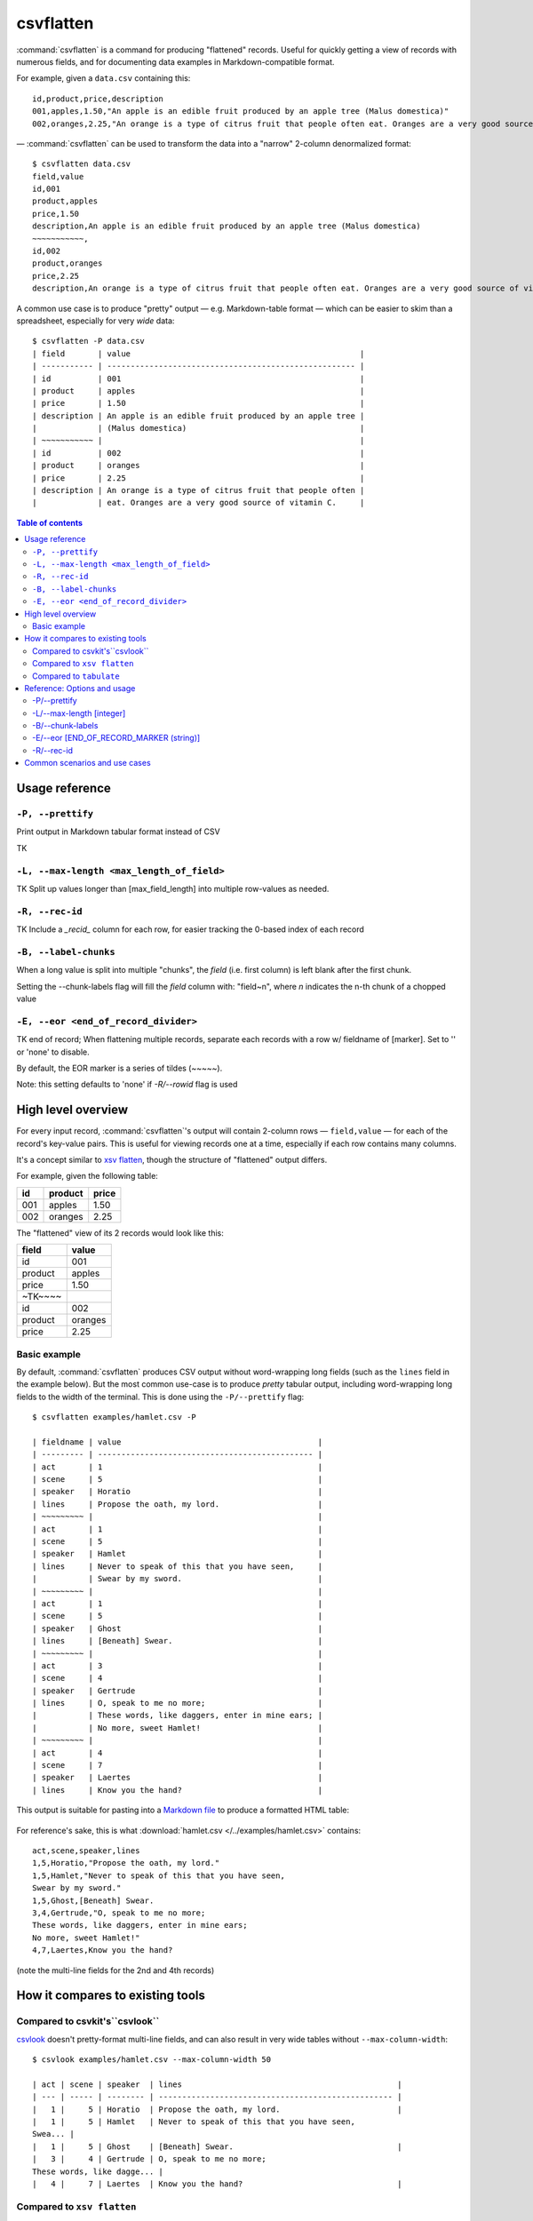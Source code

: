 **********
csvflatten
**********

:command:`csvflatten` is a command for producing "flattened" records. Useful for quickly getting a view of records with numerous fields, and for documenting data examples in Markdown-compatible format.

For example, given a ``data.csv`` containing this::

    id,product,price,description
    001,apples,1.50,"An apple is an edible fruit produced by an apple tree (Malus domestica)"
    002,oranges,2.25,"An orange is a type of citrus fruit that people often eat. Oranges are a very good source of vitamin C."


— :command:`csvflatten` can be used to transform the data into a "narrow" 2-column denormalized format::


    $ csvflatten data.csv
    field,value
    id,001
    product,apples
    price,1.50
    description,An apple is an edible fruit produced by an apple tree (Malus domestica)
    ~~~~~~~~~~~,
    id,002
    product,oranges
    price,2.25
    description,An orange is a type of citrus fruit that people often eat. Oranges are a very good source of vitamin C.


A common use case is to produce "pretty" output — e.g. Markdown-table format — which can be easier to skim than a spreadsheet, especially for very *wide* data::

    $ csvflatten -P data.csv
    | field       | value                                                 |
    | ----------- | ----------------------------------------------------- |
    | id          | 001                                                   |
    | product     | apples                                                |
    | price       | 1.50                                                  |
    | description | An apple is an edible fruit produced by an apple tree |
    |             | (Malus domestica)                                     |
    | ~~~~~~~~~~~ |                                                       |
    | id          | 002                                                   |
    | product     | oranges                                               |
    | price       | 2.25                                                  |
    | description | An orange is a type of citrus fruit that people often |
    |             | eat. Oranges are a very good source of vitamin C.     |

.. contents:: Table of contents
   :local:
   :depth: 3



Usage reference
===============


``-P, --prettify``
------------------

Print output in Markdown tabular format instead of CSV

TK


``-L, --max-length <max_length_of_field>``
------------------------------------------

TK Split up values longer than [max_field_length] into multiple row-values as needed.



``-R, --rec-id``
----------------

TK Include a `_recid_` column for each row, for easier tracking the 0-based index of each record


``-B, --label-chunks``
----------------------

When a long value is split into multiple "chunks", the `field` (i.e. first column) is left blank after the first chunk.

Setting the --chunk-labels flag will fill the `field` column with: "field~n", where `n` indicates the n-th chunk of a chopped value


``-E, --eor <end_of_record_divider>``
-------------------------------------

TK end of record; When flattening multiple records, separate each records with a row w/ fieldname of [marker]. Set to '' or 'none' to disable.

By default, the EOR marker is a series of tildes (~~~~~).

Note: this setting defaults to 'none' if `-R/--rowid` flag is used


High level overview
===================

For every input record, :command:`csvflatten`'s output will contain 2-column rows — ``field,value`` — for each of the record's key-value pairs. This is useful for viewing records one at a time, especially if each row contains many columns.

It's a concept similar to `xsv flatten <https://github.com/BurntSushi/xsv#available-commands>`_, though the structure of "flattened" output differs.


For example, given the following table:

.. csv-table::
   :header: id,product,price

   001,apples,1.50
   002,oranges,2.25

The "flattened" view of its 2 records would look like this:


.. csv-table::
   :header: field,value

   id,001
   product,apples
   price,1.50
   ~TK~~~~,
   id,002
   product,oranges
   price,2.25


Basic example
-------------

By default, :command:`csvflatten` produces CSV output without word-wrapping long fields (such as the ``lines`` field in the example below). But the most common use-case is to produce *pretty* tabular output, including word-wrapping long fields to the width of the terminal. This is done using the ``-P/--prettify`` flag::


    $ csvflatten examples/hamlet.csv -P

    | fieldname | value                                          |
    | --------- | ---------------------------------------------- |
    | act       | 1                                              |
    | scene     | 5                                              |
    | speaker   | Horatio                                        |
    | lines     | Propose the oath, my lord.                     |
    | ~~~~~~~~~ |                                                |
    | act       | 1                                              |
    | scene     | 5                                              |
    | speaker   | Hamlet                                         |
    | lines     | Never to speak of this that you have seen,     |
    |           | Swear by my sword.                             |
    | ~~~~~~~~~ |                                                |
    | act       | 1                                              |
    | scene     | 5                                              |
    | speaker   | Ghost                                          |
    | lines     | [Beneath] Swear.                               |
    | ~~~~~~~~~ |                                                |
    | act       | 3                                              |
    | scene     | 4                                              |
    | speaker   | Gertrude                                       |
    | lines     | O, speak to me no more;                        |
    |           | These words, like daggers, enter in mine ears; |
    |           | No more, sweet Hamlet!                         |
    | ~~~~~~~~~ |                                                |
    | act       | 4                                              |
    | scene     | 7                                              |
    | speaker   | Laertes                                        |
    | lines     | Know you the hand?                             |


This output is suitable for pasting into a `Markdown file <https://gist.github.com/dannguyen/296461fd1ccdd3719ecb36a6302a65f3>`_  to produce a formatted HTML table:

.. figure:: files/images/hamlet-markdown-table.png
    :alt: hamlet-markdown-table.png



For reference's sake, this is what :download:`hamlet.csv </../examples/hamlet.csv>` contains::

    act,scene,speaker,lines
    1,5,Horatio,"Propose the oath, my lord."
    1,5,Hamlet,"Never to speak of this that you have seen,
    Swear by my sword."
    1,5,Ghost,[Beneath] Swear.
    3,4,Gertrude,"O, speak to me no more;
    These words, like daggers, enter in mine ears;
    No more, sweet Hamlet!"
    4,7,Laertes,Know you the hand?

(note the multi-line fields for the 2nd and 4th records)







How it compares to existing tools
=================================


Compared to csvkit's``csvlook``
-------------------------------


`csvlook <https://csvkit.readthedocs.io/en/latest/scripts/csvlook.html>`_  doesn't pretty-format multi-line fields, and can also result in very wide tables without ``--max-column-width``::

    $ csvlook examples/hamlet.csv --max-column-width 50

    | act | scene | speaker  | lines                                              |
    | --- | ----- | -------- | -------------------------------------------------- |
    |   1 |     5 | Horatio  | Propose the oath, my lord.                         |
    |   1 |     5 | Hamlet   | Never to speak of this that you have seen,
    Swea... |
    |   1 |     5 | Ghost    | [Beneath] Swear.                                   |
    |   3 |     4 | Gertrude | O, speak to me no more;
    These words, like dagge... |
    |   4 |     7 | Laertes  | Know you the hand?                                 |


Compared to ``xsv flatten``
---------------------------

`xsv flatten <https://github.com/BurntSushi/xsv#available-commands>`_ does do auto-wrapping of long entries, but doesn't produce tableized output::

    $ xsv flatten examples/hamlet.csv

    act      1
    scene    5
    speaker  Horatio
    lines    Propose the oath, my lord.
    #
    act      1
    scene    5
    speaker  Hamlet
    lines    Never to speak of this that you have seen,
    Swear by my sword.
    #
    act      1
    scene    5
    speaker  Ghost
    lines    [Beneath] Swear.
    #
    act      3
    scene    4
    speaker  Gertrude
    lines    O, speak to me no more;
    These words, like daggers, enter in mine ears;
    No more, sweet Hamlet!
    #
    act      4
    scene    7
    speaker  Laertes
    lines    Know you the hand?


Compared to ``tabulate``
------------------------

`python-tabulate <https://pypi.org/project/tabulate/>`_ is a command-line tool for producing a variety of tabular outputs, including ``rst``, ``grid``, and ``html`` formats. However, it does not handle multi-line fields well. Nor does it natively handle the CSV format, e.g. double-quoted values that contain commas, hence, the use of csvkit's `csvformat <https://csvkit.readthedocs.io/en/latest/scripts/csvformat.html>`_ to change delimiters to ``\t`` in the example below::



    $ csvformat -T examples/hamlet.csv | tabulate -f grid -1 -s '\t'

    +------------------------------------------------+---------+-----------+---------------------------------------------+
    | act                                            |   scene | speaker   | lines                                       |
    +================================================+=========+===========+=============================================+
    | 1                                              |       5 | Horatio   | Propose the oath, my lord.                  |
    +------------------------------------------------+---------+-----------+---------------------------------------------+
    | 1                                              |       5 | Hamlet    | "Never to speak of this that you have seen, |
    +------------------------------------------------+---------+-----------+---------------------------------------------+
    | Swear by my sword."                            |         |           |                                             |
    +------------------------------------------------+---------+-----------+---------------------------------------------+
    | 1                                              |       5 | Ghost     | [Beneath] Swear.                            |
    +------------------------------------------------+---------+-----------+---------------------------------------------+
    | 3                                              |       4 | Gertrude  | "O, speak to me no more;                    |
    +------------------------------------------------+---------+-----------+---------------------------------------------+
    | These words, like daggers, enter in mine ears; |         |           |                                             |
    +------------------------------------------------+---------+-----------+---------------------------------------------+
    | No more, sweet Hamlet!"                        |         |           |                                             |
    +------------------------------------------------+---------+-----------+---------------------------------------------+
    | 4                                              |       7 | Laertes   | Know you the hand?                          |
    +------------------------------------------------+---------+-----------+---------------------------------------------+


That said, if you like ``tabulate``'s table-formatting options, such as ``-f grid``, you can pipe :command:`csvflatten` (and :command:`csvformat` to convert to tab-delimiters) into ``tabulate`` like so::


    $ csvflatten --eor 'none' examples/hamlet.csv | csvformat -T \
        tabulate -f grid -1 -s '\t'

    +---------+------------------------------------------------+
    | field   | value                                          |
    +=========+================================================+
    | act     | 1                                              |
    +---------+------------------------------------------------+
    | scene   | 5                                              |
    +---------+------------------------------------------------+
    | speaker | Horatio                                        |
    +---------+------------------------------------------------+
    | lines   | Propose the oath, my lord.                     |
    +---------+------------------------------------------------+
    | act     | 1                                              |
    +---------+------------------------------------------------+
    | scene   | 5                                              |
    +---------+------------------------------------------------+
    | speaker | Hamlet                                         |
    +---------+------------------------------------------------+
    | lines   | Never to speak of this that you have seen,     |
    +---------+------------------------------------------------+
    |         | Swear by my sword.                             |
    +---------+------------------------------------------------+
    | act     | 1                                              |
    +---------+------------------------------------------------+
    | scene   | 5                                              |
    +---------+------------------------------------------------+
    | speaker | Ghost                                          |
    +---------+------------------------------------------------+
    | lines   | [Beneath] Swear.                               |
    +---------+------------------------------------------------+
    | act     | 3                                              |
    +---------+------------------------------------------------+
    | scene   | 4                                              |
    +---------+------------------------------------------------+
    | speaker | Gertrude                                       |
    +---------+------------------------------------------------+
    | lines   | O, speak to me no more;                        |
    +---------+------------------------------------------------+
    |         | These words, like daggers, enter in mine ears; |
    +---------+------------------------------------------------+
    |         | No more, sweet Hamlet!                         |
    +---------+------------------------------------------------+
    | act     | 4                                              |
    +---------+------------------------------------------------+
    | scene   | 7                                              |
    +---------+------------------------------------------------+
    | speaker | Laertes                                        |
    +---------+------------------------------------------------+
    | lines   | Know you the hand?                             |
    +---------+------------------------------------------------+




Reference: Options and usage
============================

-P/--prettify
-------------

Print output in tabular format instead of CSV. Unless ``-L/--max-length`` is explicitly specified, long values are split into multiple rows based on the current terminal width.



-L/--max-length [integer]
--------------------------

Specify a max character length for field values; values that exceed this length are split into multiple rows. This is useful for producing output easier to view in a spreadsheet::

    $ csvflatten -L 5 examples/abc123.csv

    field,value
    code,alfa
    blob,01234
    ,56789
    ~~~~~,
    code,beta
    blob,ABCDE
    ,FGHIJ


Or combining with the ``-P/--prettify`` option::

    $ csvflatten -P -L 5 examples/abc123.csv

    | field | value |
    | ----- | ----- |
    | code  | alfa  |
    | blob  | 01234 |
    |       | 56789 |
    | ~~~~~ |       |
    | code  | beta  |
    | blob  | ABCDE |
    |       | FGHIJ |



The default behavior is as follows:

- *Without* ``--prettify`` mode, this value is set to ``0``, i.e. no splitting of long values.
- *With* ``--prettify`` mode, this value is automatically set to the width of the terminal. To disable this behavior, you can explicitly set ``--max-length 0``



-B/--chunk-labels
-----------------

When a value is chopped into chunks across multiple rows, by default, the  ``field`` (i.e. first column) is filled in for the value's *first* row, then left blank for its subsequent rows::


    | field |  value  |
    +-------+---------+
    | id    | 001     |
    | title | this is |
    |       | a story |
    |       | of love |


If the ``--chunk-labels`` flag is set, each subsequent ``field`` will be filled with an incremental label, e.g.::

    |  field   |  value  |
    +----------+---------+
    | id       | 001     |
    | title    | this is |
    | title__1 | a story |
    | title__2 | of love |



-E/--eor [END_OF_RECORD_MARKER (string)]
----------------------------------------

By default, each record is separated by having a string of *tildes* in ``field``, e.g.::


    | field |  value  |
    +-------+---------+
    | id    | 001     |
    | title | this is |
    |       | a story |
    |       | of love |
    | ~~~~~ |         |
    | id    | 002     |
    | title | Book 2  |


Set ``'none'`` to disable::

    | field |  value  |
    +-------+---------+
    | id    | 001     |
    | title | this is |
    |       | a story |
    |       | of love |
    | id    | 002     |
    | title | Book 2  |

Or to a value of your choosing::


    $ csvflatten -E 'NEW-RECORD' data.csv

    |   field    |  value  |
    +------------+---------+
    | id         | 001     |
    | title      | this is |
    |            | a story |
    |            | of love |
    | NEW-RECORD |         |
    | id         | 002     |
    | title      | Book 2  |



-R/--rec-id
-----------

Include a ``_recid_`` column that contains the 0-based index for the respective record::


    | _recid_ | field |  value  |
    +---------+-------+---------+
    |       0 | id    | 001     |
    |       0 | title | this is |
    |       0 |       | a story |
    |       0 |       | of love |
    |       1 | id    | 002     |
    |       1 | title | Book 2  |


Note that ``-rec-id`` by default disables the end-of-record separator





Common scenarios and use cases
==============================

TK TK
